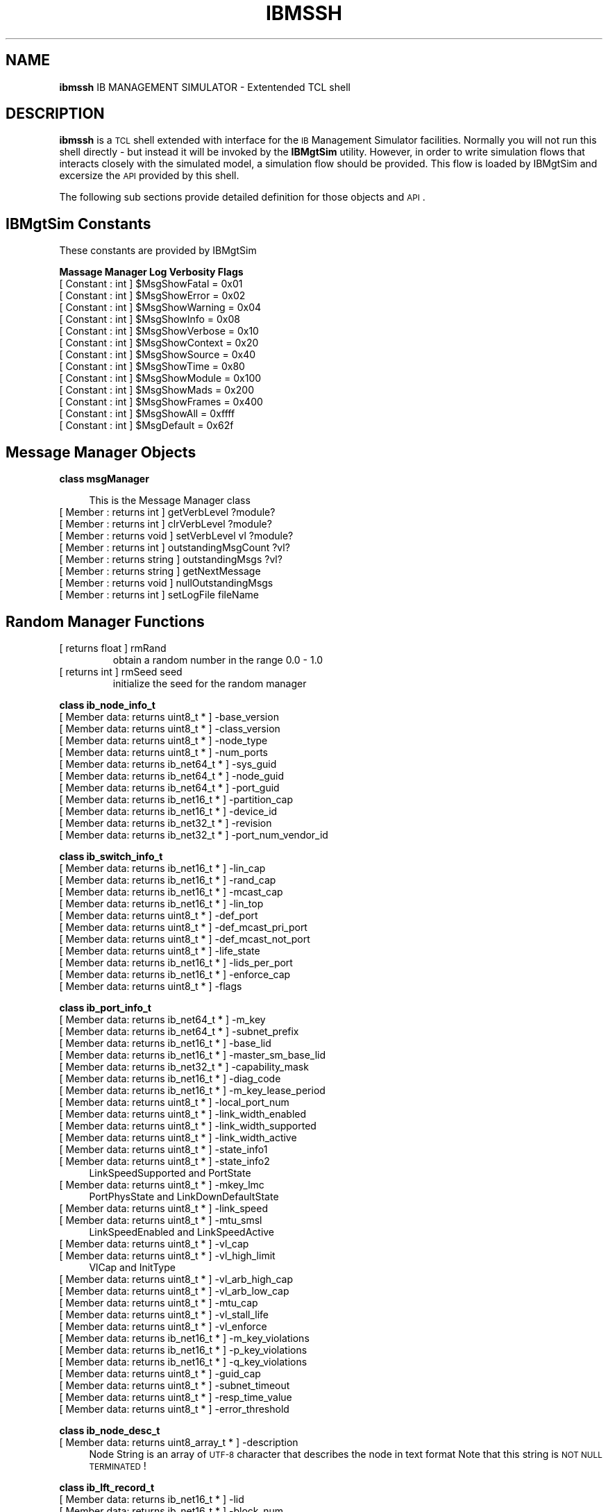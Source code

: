 .\" Automatically generated by Pod::Man v1.37, Pod::Parser v1.32
.\"
.\" Standard preamble:
.\" ========================================================================
.de Sh \" Subsection heading
.br
.if t .Sp
.ne 5
.PP
\fB\\$1\fR
.PP
..
.de Sp \" Vertical space (when we can't use .PP)
.if t .sp .5v
.if n .sp
..
.de Vb \" Begin verbatim text
.ft CW
.nf
.ne \\$1
..
.de Ve \" End verbatim text
.ft R
.fi
..
.\" Set up some character translations and predefined strings.  \*(-- will
.\" give an unbreakable dash, \*(PI will give pi, \*(L" will give a left
.\" double quote, and \*(R" will give a right double quote.  | will give a
.\" real vertical bar.  \*(C+ will give a nicer C++.  Capital omega is used to
.\" do unbreakable dashes and therefore won't be available.  \*(C` and \*(C'
.\" expand to `' in nroff, nothing in troff, for use with C<>.
.tr \(*W-|\(bv\*(Tr
.ds C+ C\v'-.1v'\h'-1p'\s-2+\h'-1p'+\s0\v'.1v'\h'-1p'
.ie n \{\
.    ds -- \(*W-
.    ds PI pi
.    if (\n(.H=4u)&(1m=24u) .ds -- \(*W\h'-12u'\(*W\h'-12u'-\" diablo 10 pitch
.    if (\n(.H=4u)&(1m=20u) .ds -- \(*W\h'-12u'\(*W\h'-8u'-\"  diablo 12 pitch
.    ds L" ""
.    ds R" ""
.    ds C` ""
.    ds C' ""
'br\}
.el\{\
.    ds -- \|\(em\|
.    ds PI \(*p
.    ds L" ``
.    ds R" ''
'br\}
.\"
.\" If the F register is turned on, we'll generate index entries on stderr for
.\" titles (.TH), headers (.SH), subsections (.Sh), items (.Ip), and index
.\" entries marked with X<> in POD.  Of course, you'll have to process the
.\" output yourself in some meaningful fashion.
.if \nF \{\
.    de IX
.    tm Index:\\$1\t\\n%\t"\\$2"
..
.    nr % 0
.    rr F
.\}
.\"
.\" For nroff, turn off justification.  Always turn off hyphenation; it makes
.\" way too many mistakes in technical documents.
.hy 0
.if n .na
.\"
.\" Accent mark definitions (@(#)ms.acc 1.5 88/02/08 SMI; from UCB 4.2).
.\" Fear.  Run.  Save yourself.  No user-serviceable parts.
.    \" fudge factors for nroff and troff
.if n \{\
.    ds #H 0
.    ds #V .8m
.    ds #F .3m
.    ds #[ \f1
.    ds #] \fP
.\}
.if t \{\
.    ds #H ((1u-(\\\\n(.fu%2u))*.13m)
.    ds #V .6m
.    ds #F 0
.    ds #[ \&
.    ds #] \&
.\}
.    \" simple accents for nroff and troff
.if n \{\
.    ds ' \&
.    ds ` \&
.    ds ^ \&
.    ds , \&
.    ds ~ ~
.    ds /
.\}
.if t \{\
.    ds ' \\k:\h'-(\\n(.wu*8/10-\*(#H)'\'\h"|\\n:u"
.    ds ` \\k:\h'-(\\n(.wu*8/10-\*(#H)'\`\h'|\\n:u'
.    ds ^ \\k:\h'-(\\n(.wu*10/11-\*(#H)'^\h'|\\n:u'
.    ds , \\k:\h'-(\\n(.wu*8/10)',\h'|\\n:u'
.    ds ~ \\k:\h'-(\\n(.wu-\*(#H-.1m)'~\h'|\\n:u'
.    ds / \\k:\h'-(\\n(.wu*8/10-\*(#H)'\z\(sl\h'|\\n:u'
.\}
.    \" troff and (daisy-wheel) nroff accents
.ds : \\k:\h'-(\\n(.wu*8/10-\*(#H+.1m+\*(#F)'\v'-\*(#V'\z.\h'.2m+\*(#F'.\h'|\\n:u'\v'\*(#V'
.ds 8 \h'\*(#H'\(*b\h'-\*(#H'
.ds o \\k:\h'-(\\n(.wu+\w'\(de'u-\*(#H)/2u'\v'-.3n'\*(#[\z\(de\v'.3n'\h'|\\n:u'\*(#]
.ds d- \h'\*(#H'\(pd\h'-\w'~'u'\v'-.25m'\f2\(hy\fP\v'.25m'\h'-\*(#H'
.ds D- D\\k:\h'-\w'D'u'\v'-.11m'\z\(hy\v'.11m'\h'|\\n:u'
.ds th \*(#[\v'.3m'\s+1I\s-1\v'-.3m'\h'-(\w'I'u*2/3)'\s-1o\s+1\*(#]
.ds Th \*(#[\s+2I\s-2\h'-\w'I'u*3/5'\v'-.3m'o\v'.3m'\*(#]
.ds ae a\h'-(\w'a'u*4/10)'e
.ds Ae A\h'-(\w'A'u*4/10)'E
.    \" corrections for vroff
.if v .ds ~ \\k:\h'-(\\n(.wu*9/10-\*(#H)'\s-2\u~\d\s+2\h'|\\n:u'
.if v .ds ^ \\k:\h'-(\\n(.wu*10/11-\*(#H)'\v'-.4m'^\v'.4m'\h'|\\n:u'
.    \" for low resolution devices (crt and lpr)
.if \n(.H>23 .if \n(.V>19 \
\{\
.    ds : e
.    ds 8 ss
.    ds o a
.    ds d- d\h'-1'\(ga
.    ds D- D\h'-1'\(hy
.    ds th \o'bp'
.    ds Th \o'LP'
.    ds ae ae
.    ds Ae AE
.\}
.rm #[ #] #H #V #F C
.\" ========================================================================
.\"
.IX Title "IBMSSH 1"
.TH IBMSSH 1 "2008-06-16" "IBMGTSIM 1.0" "IB MANAGEMENT SIMULATOR"
.SH "NAME"
\&\fBibmssh\fR IB MANAGEMENT SIMULATOR \- Extentended TCL shell
.SH "DESCRIPTION"
.IX Header "DESCRIPTION"
\&\fBibmssh\fR is a \s-1TCL\s0 shell extended with interface for the \s-1IB\s0 Management Simulator facilities.
Normally you will not run this shell directly \- but instead it will be invoked by the \fBIBMgtSim\fR utility.
However, in order to write simulation flows that interacts closely with the simulated model, a simulation flow should be provided. This flow is loaded by IBMgtSim and excersize the \s-1API\s0 provided by this shell.
.PP
The following sub sections provide detailed definition for those objects and \s-1API\s0.
.SH "IBMgtSim Constants"
.IX Header "IBMgtSim Constants"
These constants are provided by IBMgtSim
.Sh "Massage Manager Log Verbosity Flags"
.IX Subsection "Massage Manager Log Verbosity Flags"
.ie n .IP "[ Constant : int  ] $MsgShowFatal = 0x01" 4
.el .IP "[ Constant : int  ] \f(CW$MsgShowFatal\fR = 0x01" 4
.IX Item "[ Constant : int  ] $MsgShowFatal = 0x01"
.PD 0
.ie n .IP "[ Constant : int  ] $MsgShowError = 0x02" 4
.el .IP "[ Constant : int  ] \f(CW$MsgShowError\fR = 0x02" 4
.IX Item "[ Constant : int  ] $MsgShowError = 0x02"
.ie n .IP "[ Constant : int  ] $MsgShowWarning = 0x04" 4
.el .IP "[ Constant : int  ] \f(CW$MsgShowWarning\fR = 0x04" 4
.IX Item "[ Constant : int  ] $MsgShowWarning = 0x04"
.ie n .IP "[ Constant : int  ] $MsgShowInfo = 0x08" 4
.el .IP "[ Constant : int  ] \f(CW$MsgShowInfo\fR = 0x08" 4
.IX Item "[ Constant : int  ] $MsgShowInfo = 0x08"
.ie n .IP "[ Constant : int  ] $MsgShowVerbose = 0x10" 4
.el .IP "[ Constant : int  ] \f(CW$MsgShowVerbose\fR = 0x10" 4
.IX Item "[ Constant : int  ] $MsgShowVerbose = 0x10"
.ie n .IP "[ Constant : int  ] $MsgShowContext = 0x20" 4
.el .IP "[ Constant : int  ] \f(CW$MsgShowContext\fR = 0x20" 4
.IX Item "[ Constant : int  ] $MsgShowContext = 0x20"
.ie n .IP "[ Constant : int  ] $MsgShowSource = 0x40" 4
.el .IP "[ Constant : int  ] \f(CW$MsgShowSource\fR = 0x40" 4
.IX Item "[ Constant : int  ] $MsgShowSource = 0x40"
.ie n .IP "[ Constant : int  ] $MsgShowTime = 0x80" 4
.el .IP "[ Constant : int  ] \f(CW$MsgShowTime\fR = 0x80" 4
.IX Item "[ Constant : int  ] $MsgShowTime = 0x80"
.ie n .IP "[ Constant : int  ] $MsgShowModule = 0x100" 4
.el .IP "[ Constant : int  ] \f(CW$MsgShowModule\fR = 0x100" 4
.IX Item "[ Constant : int  ] $MsgShowModule = 0x100"
.ie n .IP "[ Constant : int  ] $MsgShowMads = 0x200" 4
.el .IP "[ Constant : int  ] \f(CW$MsgShowMads\fR = 0x200" 4
.IX Item "[ Constant : int  ] $MsgShowMads = 0x200"
.ie n .IP "[ Constant : int  ] $MsgShowFrames = 0x400" 4
.el .IP "[ Constant : int  ] \f(CW$MsgShowFrames\fR = 0x400" 4
.IX Item "[ Constant : int  ] $MsgShowFrames = 0x400"
.ie n .IP "[ Constant : int  ] $MsgShowAll = 0xffff" 4
.el .IP "[ Constant : int  ] \f(CW$MsgShowAll\fR = 0xffff" 4
.IX Item "[ Constant : int  ] $MsgShowAll = 0xffff"
.ie n .IP "[ Constant : int  ] $MsgDefault = 0x62f" 4
.el .IP "[ Constant : int  ] \f(CW$MsgDefault\fR = 0x62f" 4
.IX Item "[ Constant : int  ] $MsgDefault = 0x62f"
.PD
.SH "Message Manager Objects"
.IX Header "Message Manager Objects"
.Sh "class msgManager"
.IX Subsection "class msgManager"
.RS 4
This is the Message Manager class
.RE
.IP "[ Member : returns int  ] getVerbLevel ?module?" 4
.IX Item "[ Member : returns int  ] getVerbLevel ?module?"
.PD 0
.IP "[ Member : returns int  ] clrVerbLevel ?module?" 4
.IX Item "[ Member : returns int  ] clrVerbLevel ?module?"
.IP "[ Member : returns void  ] setVerbLevel vl ?module?" 4
.IX Item "[ Member : returns void  ] setVerbLevel vl ?module?"
.IP "[ Member : returns int  ] outstandingMsgCount ?vl?" 4
.IX Item "[ Member : returns int  ] outstandingMsgCount ?vl?"
.IP "[ Member : returns string  ] outstandingMsgs ?vl?" 4
.IX Item "[ Member : returns string  ] outstandingMsgs ?vl?"
.IP "[ Member : returns string  ] getNextMessage" 4
.IX Item "[ Member : returns string  ] getNextMessage"
.IP "[ Member : returns void  ] nullOutstandingMsgs" 4
.IX Item "[ Member : returns void  ] nullOutstandingMsgs"
.IP "[ Member : returns int  ] setLogFile fileName" 4
.IX Item "[ Member : returns int  ] setLogFile fileName"
.PD
.SH "Random Manager Functions"
.IX Header "Random Manager Functions"
.RE
.IP "[ returns float  ] rmRand"
.IX Item "[ returns float  ] rmRand"
obtain a random number in the range 0.0 \- 1.0
.RE
.IP "[ returns int  ] rmSeed seed"
.IX Item "[ returns int  ] rmSeed seed"
initialize the seed for the random manager
.Sh "class ib_node_info_t"
.IX Subsection "class ib_node_info_t"
.IP "[ Member data: returns uint8_t * ] \-base_version" 4
.IX Item "[ Member data: returns uint8_t * ] -base_version"
.PD 0
.IP "[ Member data: returns uint8_t * ] \-class_version" 4
.IX Item "[ Member data: returns uint8_t * ] -class_version"
.IP "[ Member data: returns uint8_t * ] \-node_type" 4
.IX Item "[ Member data: returns uint8_t * ] -node_type"
.IP "[ Member data: returns uint8_t * ] \-num_ports" 4
.IX Item "[ Member data: returns uint8_t * ] -num_ports"
.IP "[ Member data: returns ib_net64_t * ] \-sys_guid" 4
.IX Item "[ Member data: returns ib_net64_t * ] -sys_guid"
.IP "[ Member data: returns ib_net64_t * ] \-node_guid" 4
.IX Item "[ Member data: returns ib_net64_t * ] -node_guid"
.IP "[ Member data: returns ib_net64_t * ] \-port_guid" 4
.IX Item "[ Member data: returns ib_net64_t * ] -port_guid"
.IP "[ Member data: returns ib_net16_t * ] \-partition_cap" 4
.IX Item "[ Member data: returns ib_net16_t * ] -partition_cap"
.IP "[ Member data: returns ib_net16_t * ] \-device_id" 4
.IX Item "[ Member data: returns ib_net16_t * ] -device_id"
.IP "[ Member data: returns ib_net32_t * ] \-revision" 4
.IX Item "[ Member data: returns ib_net32_t * ] -revision"
.IP "[ Member data: returns ib_net32_t * ] \-port_num_vendor_id" 4
.IX Item "[ Member data: returns ib_net32_t * ] -port_num_vendor_id"
.PD
.Sh "class ib_switch_info_t"
.IX Subsection "class ib_switch_info_t"
.IP "[ Member data: returns ib_net16_t * ] \-lin_cap" 4
.IX Item "[ Member data: returns ib_net16_t * ] -lin_cap"
.PD 0
.IP "[ Member data: returns ib_net16_t * ] \-rand_cap" 4
.IX Item "[ Member data: returns ib_net16_t * ] -rand_cap"
.IP "[ Member data: returns ib_net16_t * ] \-mcast_cap" 4
.IX Item "[ Member data: returns ib_net16_t * ] -mcast_cap"
.IP "[ Member data: returns ib_net16_t * ] \-lin_top" 4
.IX Item "[ Member data: returns ib_net16_t * ] -lin_top"
.IP "[ Member data: returns uint8_t * ] \-def_port" 4
.IX Item "[ Member data: returns uint8_t * ] -def_port"
.IP "[ Member data: returns uint8_t * ] \-def_mcast_pri_port" 4
.IX Item "[ Member data: returns uint8_t * ] -def_mcast_pri_port"
.IP "[ Member data: returns uint8_t * ] \-def_mcast_not_port" 4
.IX Item "[ Member data: returns uint8_t * ] -def_mcast_not_port"
.IP "[ Member data: returns uint8_t * ] \-life_state" 4
.IX Item "[ Member data: returns uint8_t * ] -life_state"
.IP "[ Member data: returns ib_net16_t * ] \-lids_per_port" 4
.IX Item "[ Member data: returns ib_net16_t * ] -lids_per_port"
.IP "[ Member data: returns ib_net16_t * ] \-enforce_cap" 4
.IX Item "[ Member data: returns ib_net16_t * ] -enforce_cap"
.IP "[ Member data: returns uint8_t * ] \-flags" 4
.IX Item "[ Member data: returns uint8_t * ] -flags"
.PD
.Sh "class ib_port_info_t"
.IX Subsection "class ib_port_info_t"
.IP "[ Member data: returns ib_net64_t * ] \-m_key" 4
.IX Item "[ Member data: returns ib_net64_t * ] -m_key"
.PD 0
.IP "[ Member data: returns ib_net64_t * ] \-subnet_prefix" 4
.IX Item "[ Member data: returns ib_net64_t * ] -subnet_prefix"
.IP "[ Member data: returns ib_net16_t * ] \-base_lid" 4
.IX Item "[ Member data: returns ib_net16_t * ] -base_lid"
.IP "[ Member data: returns ib_net16_t * ] \-master_sm_base_lid" 4
.IX Item "[ Member data: returns ib_net16_t * ] -master_sm_base_lid"
.IP "[ Member data: returns ib_net32_t * ] \-capability_mask" 4
.IX Item "[ Member data: returns ib_net32_t * ] -capability_mask"
.IP "[ Member data: returns ib_net16_t * ] \-diag_code" 4
.IX Item "[ Member data: returns ib_net16_t * ] -diag_code"
.IP "[ Member data: returns ib_net16_t * ] \-m_key_lease_period" 4
.IX Item "[ Member data: returns ib_net16_t * ] -m_key_lease_period"
.IP "[ Member data: returns uint8_t * ] \-local_port_num" 4
.IX Item "[ Member data: returns uint8_t * ] -local_port_num"
.IP "[ Member data: returns uint8_t * ] \-link_width_enabled" 4
.IX Item "[ Member data: returns uint8_t * ] -link_width_enabled"
.IP "[ Member data: returns uint8_t * ] \-link_width_supported" 4
.IX Item "[ Member data: returns uint8_t * ] -link_width_supported"
.IP "[ Member data: returns uint8_t * ] \-link_width_active" 4
.IX Item "[ Member data: returns uint8_t * ] -link_width_active"
.IP "[ Member data: returns uint8_t * ] \-state_info1" 4
.IX Item "[ Member data: returns uint8_t * ] -state_info1"
.IP "[ Member data: returns uint8_t * ] \-state_info2" 4
.IX Item "[ Member data: returns uint8_t * ] -state_info2"
.PD
LinkSpeedSupported and PortState
.IP "[ Member data: returns uint8_t * ] \-mkey_lmc" 4
.IX Item "[ Member data: returns uint8_t * ] -mkey_lmc"
PortPhysState and LinkDownDefaultState
.IP "[ Member data: returns uint8_t * ] \-link_speed" 4
.IX Item "[ Member data: returns uint8_t * ] -link_speed"
.PD 0
.IP "[ Member data: returns uint8_t * ] \-mtu_smsl" 4
.IX Item "[ Member data: returns uint8_t * ] -mtu_smsl"
.PD
LinkSpeedEnabled and LinkSpeedActive
.IP "[ Member data: returns uint8_t * ] \-vl_cap" 4
.IX Item "[ Member data: returns uint8_t * ] -vl_cap"
.PD 0
.IP "[ Member data: returns uint8_t * ] \-vl_high_limit" 4
.IX Item "[ Member data: returns uint8_t * ] -vl_high_limit"
.PD
VlCap and InitType
.IP "[ Member data: returns uint8_t * ] \-vl_arb_high_cap" 4
.IX Item "[ Member data: returns uint8_t * ] -vl_arb_high_cap"
.PD 0
.IP "[ Member data: returns uint8_t * ] \-vl_arb_low_cap" 4
.IX Item "[ Member data: returns uint8_t * ] -vl_arb_low_cap"
.IP "[ Member data: returns uint8_t * ] \-mtu_cap" 4
.IX Item "[ Member data: returns uint8_t * ] -mtu_cap"
.IP "[ Member data: returns uint8_t * ] \-vl_stall_life" 4
.IX Item "[ Member data: returns uint8_t * ] -vl_stall_life"
.IP "[ Member data: returns uint8_t * ] \-vl_enforce" 4
.IX Item "[ Member data: returns uint8_t * ] -vl_enforce"
.IP "[ Member data: returns ib_net16_t * ] \-m_key_violations" 4
.IX Item "[ Member data: returns ib_net16_t * ] -m_key_violations"
.IP "[ Member data: returns ib_net16_t * ] \-p_key_violations" 4
.IX Item "[ Member data: returns ib_net16_t * ] -p_key_violations"
.IP "[ Member data: returns ib_net16_t * ] \-q_key_violations" 4
.IX Item "[ Member data: returns ib_net16_t * ] -q_key_violations"
.IP "[ Member data: returns uint8_t * ] \-guid_cap" 4
.IX Item "[ Member data: returns uint8_t * ] -guid_cap"
.IP "[ Member data: returns uint8_t * ] \-subnet_timeout" 4
.IX Item "[ Member data: returns uint8_t * ] -subnet_timeout"
.IP "[ Member data: returns uint8_t * ] \-resp_time_value" 4
.IX Item "[ Member data: returns uint8_t * ] -resp_time_value"
.IP "[ Member data: returns uint8_t * ] \-error_threshold" 4
.IX Item "[ Member data: returns uint8_t * ] -error_threshold"
.PD
.Sh "class ib_node_desc_t"
.IX Subsection "class ib_node_desc_t"
.IP "[ Member data: returns uint8_array_t * ] \-description" 4
.IX Item "[ Member data: returns uint8_array_t * ] -description"
Node String is an array of \s-1UTF\-8\s0 character that describes the node in text format
Note that this string is \s-1NOT\s0 \s-1NULL\s0 \s-1TERMINATED\s0!
.Sh "class ib_lft_record_t"
.IX Subsection "class ib_lft_record_t"
.IP "[ Member data: returns ib_net16_t * ] \-lid" 4
.IX Item "[ Member data: returns ib_net16_t * ] -lid"
.PD 0
.IP "[ Member data: returns ib_net16_t * ] \-block_num" 4
.IX Item "[ Member data: returns ib_net16_t * ] -block_num"
.IP "[ Member data: returns uint32_t * ] \-resv0" 4
.IX Item "[ Member data: returns uint32_t * ] -resv0"
.IP "[ Member data: returns uint8_array_t * ] \-lft" 4
.IX Item "[ Member data: returns uint8_array_t * ] -lft"
.PD
.Sh "class ib_pm_counters_t"
.IX Subsection "class ib_pm_counters_t"
.IP "[ Member data: returns ib_mad_t * ] \-mad_header" 4
.IX Item "[ Member data: returns ib_mad_t * ] -mad_header"
.PD 0
.IP "[ Member data: returns uint32_array_t * ] \-reserved0" 4
.IX Item "[ Member data: returns uint32_array_t * ] -reserved0"
.IP "[ Member data: returns uint8_t * ] \-reserved1" 4
.IX Item "[ Member data: returns uint8_t * ] -reserved1"
.IP "[ Member data: returns uint8_t * ] \-port_select" 4
.IX Item "[ Member data: returns uint8_t * ] -port_select"
.IP "[ Member data: returns ib_net16_t * ] \-counter_select" 4
.IX Item "[ Member data: returns ib_net16_t * ] -counter_select"
.IP "[ Member data: returns ib_net16_t * ] \-symbol_error_counter" 4
.IX Item "[ Member data: returns ib_net16_t * ] -symbol_error_counter"
.IP "[ Member data: returns uint8_t * ] \-link_error_recovery_counter" 4
.IX Item "[ Member data: returns uint8_t * ] -link_error_recovery_counter"
.IP "[ Member data: returns uint8_t * ] \-link_down_counter" 4
.IX Item "[ Member data: returns uint8_t * ] -link_down_counter"
.IP "[ Member data: returns ib_net16_t * ] \-port_rcv_errors" 4
.IX Item "[ Member data: returns ib_net16_t * ] -port_rcv_errors"
.IP "[ Member data: returns ib_net16_t * ] \-port_rcv_remote_physical_errors" 4
.IX Item "[ Member data: returns ib_net16_t * ] -port_rcv_remote_physical_errors"
.IP "[ Member data: returns ib_net16_t * ] \-port_rcv_switch_relay_errors" 4
.IX Item "[ Member data: returns ib_net16_t * ] -port_rcv_switch_relay_errors"
.IP "[ Member data: returns ib_net16_t * ] \-port_xmit_discard" 4
.IX Item "[ Member data: returns ib_net16_t * ] -port_xmit_discard"
.IP "[ Member data: returns uint8_t * ] \-port_xmit_constraint_errors" 4
.IX Item "[ Member data: returns uint8_t * ] -port_xmit_constraint_errors"
.IP "[ Member data: returns uint8_t * ] \-port_rcv_constraint_errors" 4
.IX Item "[ Member data: returns uint8_t * ] -port_rcv_constraint_errors"
.IP "[ Member data: returns uint8_t * ] \-reserved2" 4
.IX Item "[ Member data: returns uint8_t * ] -reserved2"
.IP "[ Member data: returns uint8_t * ] \-lli_errors_exc_buf_errors" 4
.IX Item "[ Member data: returns uint8_t * ] -lli_errors_exc_buf_errors"
.IP "[ Member data: returns ib_net16_t * ] \-reserved3" 4
.IX Item "[ Member data: returns ib_net16_t * ] -reserved3"
.IP "[ Member data: returns ib_net16_t * ] \-vl15_dropped" 4
.IX Item "[ Member data: returns ib_net16_t * ] -vl15_dropped"
.IP "[ Member data: returns ib_net32_t * ] \-port_xmit_data" 4
.IX Item "[ Member data: returns ib_net32_t * ] -port_xmit_data"
.IP "[ Member data: returns ib_net32_t * ] \-port_rcv_data" 4
.IX Item "[ Member data: returns ib_net32_t * ] -port_rcv_data"
.IP "[ Member data: returns ib_net32_t * ] \-port_xmit_pkts" 4
.IX Item "[ Member data: returns ib_net32_t * ] -port_xmit_pkts"
.IP "[ Member data: returns ib_net32_t * ] \-port_rcv_pkts" 4
.IX Item "[ Member data: returns ib_net32_t * ] -port_rcv_pkts"
.IP "[ Member data: returns uint32_array_t * ] \-reserved5" 4
.IX Item "[ Member data: returns uint32_array_t * ] -reserved5"
.PD
.SH "IBMgtSim Simulator Objects"
.IX Header "IBMgtSim Simulator Objects"
.Sh "class IBMgtSim"
.IX Subsection "class IBMgtSim"
.IP "[ Member : returns IBFabric * ] getFabric" 4
.IX Item "[ Member : returns IBFabric * ] getFabric"
.PD 0
.IP "[ Member : returns IBMSServer * ] getServer" 4
.IX Item "[ Member : returns IBMSServer * ] getServer"
.IP "[ Member : returns IBMSDispatcher * ] getDispatcher" 4
.IX Item "[ Member : returns IBMSDispatcher * ] getDispatcher"
.IP "[ Member : returns int  ] init topoFileName serverPortNum numWorkers" 4
.IX Item "[ Member : returns int  ] init topoFileName serverPortNum numWorkers"
.PD
.Sh "class IBMSNode"
.IX Subsection "class IBMSNode"
.IP "[ Member : returns IBNode * ] getIBNode" 4
.IX Item "[ Member : returns IBNode * ] getIBNode"
get the IBNode of the IBMSNode
.IP "[ Member : returns int  ] getLinkStatus outPortNum" 4
.IX Item "[ Member : returns int  ] getLinkStatus outPortNum"
get the link status of the given port
.IP "[ Member : returns int  ] setPhyPortErrProfile portNum errProfileIn" 4
.IX Item "[ Member : returns int  ] setPhyPortErrProfile portNum errProfileIn"
set a particular port err profile
.IP "[ Member : returns int  ] getPhyPortErrProfile portNum" 4
.IX Item "[ Member : returns int  ] getPhyPortErrProfile portNum"
get a particular port err profile
.IP "[ Member : returns int  ] setPhyPortPMCounter portNum counterSelect countersVal" 4
.IX Item "[ Member : returns int  ] setPhyPortPMCounter portNum counterSelect countersVal"
set a specific port counter
.IP "[ Member : returns ib_pm_counters_t * ] getPhyPortPMCounter portNum counterSelect get a specific port counter" 4
.IX Item "[ Member : returns ib_pm_counters_t * ] getPhyPortPMCounter portNum counterSelect get a specific port counter"
.PD 0
.IP "[ Member : returns ib_port_info_t * ] getPortInfo portNum" 4
.IX Item "[ Member : returns ib_port_info_t * ] getPortInfo portNum"
.PD
get a specific port info
.IP "[ Member : returns int  ] setLinkStatus portNum newState" 4
.IX Item "[ Member : returns int  ] setLinkStatus portNum newState"
set the Link status including sending trap128
.IP "[ Member : returns ib_node_info_t * ] getNodeInfo" 4
.IX Item "[ Member : returns ib_node_info_t * ] getNodeInfo"
get the node info
.IP "[ Member : returns ib_switch_info_t * ] getSwitchInfo" 4
.IX Item "[ Member : returns ib_switch_info_t * ] getSwitchInfo"
get the switch info
.IP "[ Member : returns ib_pkey_table_t * ] getPKeyTblBlock portNum blockNum" 4
.IX Item "[ Member : returns ib_pkey_table_t * ] getPKeyTblBlock portNum blockNum"
get pkey table block
.IP "[ Member : returns int  ] setPKeyTblBlock portNum blockNum tbl" 4
.IX Item "[ Member : returns int  ] setPKeyTblBlock portNum blockNum tbl"
set pkey table block
.IP "[ Member : returns int  ] setCrSpace startAddr length data" 4
.IX Item "[ Member : returns int  ] setCrSpace startAddr length data"
set \s-1CR\s0 Space Value
.IP "[ Member : returns int  ] getCrSpace startAddr length data" 4
.IX Item "[ Member : returns int  ] getCrSpace startAddr length data"
get \s-1CR\s0 Space Value
.IP "[ Member : returns int  ] getMFTBlock blockIdx portIdx" 4
.IX Item "[ Member : returns int  ] getMFTBlock blockIdx portIdx"
get \s-1MFT\s0 block
.IP "[ Member : returns int  ] setMFTBlock blockIdx portIdx inMftBlock" 4
.IX Item "[ Member : returns int  ] setMFTBlock blockIdx portIdx inMftBlock"
set \s-1MFT\s0 block
.Sh "class madMcMemberRec"
.IX Subsection "class madMcMemberRec"
.IP "[ Constructor: returns madMcMemberRec * ] madMcMemberRec name" 4
.IX Item "[ Constructor: returns madMcMemberRec * ] madMcMemberRec name"
.PD 0
.IP "[ Destructor: returns void  ] rename obj {}" 4
.IX Item "[ Destructor: returns void  ] rename obj {}"
.IP "[ Member data: returns ib_gid_t * ] \-mgid" 4
.IX Item "[ Member data: returns ib_gid_t * ] -mgid"
.IP "[ Member data: returns ib_gid_t * ] \-port_gid" 4
.IX Item "[ Member data: returns ib_gid_t * ] -port_gid"
.IP "[ Member data: returns ib_net32_t * ] \-qkey" 4
.IX Item "[ Member data: returns ib_net32_t * ] -qkey"
.IP "[ Member data: returns ib_net16_t * ] \-mlid" 4
.IX Item "[ Member data: returns ib_net16_t * ] -mlid"
.IP "[ Member data: returns uint8_t * ] \-mtu" 4
.IX Item "[ Member data: returns uint8_t * ] -mtu"
.IP "[ Member data: returns uint8_t * ] \-tclass" 4
.IX Item "[ Member data: returns uint8_t * ] -tclass"
.IP "[ Member data: returns ib_net16_t * ] \-pkey" 4
.IX Item "[ Member data: returns ib_net16_t * ] -pkey"
.IP "[ Member data: returns uint8_t * ] \-rate" 4
.IX Item "[ Member data: returns uint8_t * ] -rate"
.IP "[ Member data: returns uint8_t * ] \-pkt_life" 4
.IX Item "[ Member data: returns uint8_t * ] -pkt_life"
.IP "[ Member data: returns ib_net32_t * ] \-sl_flow_hop" 4
.IX Item "[ Member data: returns ib_net32_t * ] -sl_flow_hop"
.IP "[ Member data: returns uint8_t * ] \-scope_state" 4
.IX Item "[ Member data: returns uint8_t * ] -scope_state"
.IP "[ Member : returns int  ] send_set pFromNode fromPort destLid comp_mask" 4
.IX Item "[ Member : returns int  ] send_set pFromNode fromPort destLid comp_mask"
.IP "[ Member : returns int  ] send_get pFromNode fromPort destLid comp_mask" 4
.IX Item "[ Member : returns int  ] send_get pFromNode fromPort destLid comp_mask"
.IP "[ Member : returns int  ] send_del pFromNode fromPort destLid comp_mask" 4
.IX Item "[ Member : returns int  ] send_del pFromNode fromPort destLid comp_mask"
.PD
.Sh "class madPathRec"
.IX Subsection "class madPathRec"
.IP "[ Constructor: returns madPathRec * ] madPathRec name" 4
.IX Item "[ Constructor: returns madPathRec * ] madPathRec name"
.PD 0
.IP "[ Destructor: returns void  ] rename obj {}" 4
.IX Item "[ Destructor: returns void  ] rename obj {}"
.IP "[ Member data: returns uint8_array_t * ] \-resv0" 4
.IX Item "[ Member data: returns uint8_array_t * ] -resv0"
.IP "[ Member data: returns ib_gid_t * ] \-dgid" 4
.IX Item "[ Member data: returns ib_gid_t * ] -dgid"
.IP "[ Member data: returns ib_gid_t * ] \-sgid" 4
.IX Item "[ Member data: returns ib_gid_t * ] -sgid"
.IP "[ Member data: returns ib_net16_t * ] \-dlid" 4
.IX Item "[ Member data: returns ib_net16_t * ] -dlid"
.IP "[ Member data: returns ib_net16_t * ] \-slid" 4
.IX Item "[ Member data: returns ib_net16_t * ] -slid"
.IP "[ Member data: returns ib_net32_t * ] \-hop_flow_raw" 4
.IX Item "[ Member data: returns ib_net32_t * ] -hop_flow_raw"
.IP "[ Member data: returns uint8_t * ] \-tclass" 4
.IX Item "[ Member data: returns uint8_t * ] -tclass"
.IP "[ Member data: returns uint8_t * ] \-num_path" 4
.IX Item "[ Member data: returns uint8_t * ] -num_path"
.IP "[ Member data: returns ib_net16_t * ] \-pkey" 4
.IX Item "[ Member data: returns ib_net16_t * ] -pkey"
.IP "[ Member data: returns ib_net16_t * ] \-sl" 4
.IX Item "[ Member data: returns ib_net16_t * ] -sl"
.IP "[ Member data: returns uint8_t * ] \-mtu" 4
.IX Item "[ Member data: returns uint8_t * ] -mtu"
.IP "[ Member data: returns uint8_t * ] \-rate" 4
.IX Item "[ Member data: returns uint8_t * ] -rate"
.IP "[ Member data: returns uint8_t * ] \-pkt_life" 4
.IX Item "[ Member data: returns uint8_t * ] -pkt_life"
.IP "[ Member data: returns uint8_t * ] \-preference" 4
.IX Item "[ Member data: returns uint8_t * ] -preference"
.IP "[ Member data: returns uint8_array_t * ] \-resv2" 4
.IX Item "[ Member data: returns uint8_array_t * ] -resv2"
.IP "[ Member : returns int  ] send_get pFromNode fromPort destLid comp_mask" 4
.IX Item "[ Member : returns int  ] send_get pFromNode fromPort destLid comp_mask"
.PD
.Sh "class madServiceRec"
.IX Subsection "class madServiceRec"
.IP "[ Constructor: returns madServiceRec * ] madServiceRec name" 4
.IX Item "[ Constructor: returns madServiceRec * ] madServiceRec name"
.PD 0
.IP "[ Destructor: returns void  ] rename obj {}" 4
.IX Item "[ Destructor: returns void  ] rename obj {}"
.IP "[ Member data: returns ib_net64_t * ] \-service_id" 4
.IX Item "[ Member data: returns ib_net64_t * ] -service_id"
.IP "[ Member data: returns ib_gid_t * ] \-service_gid" 4
.IX Item "[ Member data: returns ib_gid_t * ] -service_gid"
.IP "[ Member data: returns ib_net16_t * ] \-service_pkey" 4
.IX Item "[ Member data: returns ib_net16_t * ] -service_pkey"
.IP "[ Member data: returns ib_net16_t * ] \-resv" 4
.IX Item "[ Member data: returns ib_net16_t * ] -resv"
.IP "[ Member data: returns ib_net32_t * ] \-service_lease" 4
.IX Item "[ Member data: returns ib_net32_t * ] -service_lease"
.IP "[ Member data: returns uint8_array_t * ] \-service_key" 4
.IX Item "[ Member data: returns uint8_array_t * ] -service_key"
.IP "[ Member data: returns uint8_array_t * ] \-service_name" 4
.IX Item "[ Member data: returns uint8_array_t * ] -service_name"
.IP "[ Member data: returns uint8_array_t * ] \-service_data8" 4
.IX Item "[ Member data: returns uint8_array_t * ] -service_data8"
.IP "[ Member data: returns uint16_array_t * ] \-service_data16" 4
.IX Item "[ Member data: returns uint16_array_t * ] -service_data16"
.IP "[ Member data: returns uint32_array_t * ] \-service_data32" 4
.IX Item "[ Member data: returns uint32_array_t * ] -service_data32"
.IP "[ Member data: returns uint64_array_t * ] \-service_data64" 4
.IX Item "[ Member data: returns uint64_array_t * ] -service_data64"
.IP "[ Member : returns int  ] send_set pFromNode fromPort destLid comp_mask" 4
.IX Item "[ Member : returns int  ] send_set pFromNode fromPort destLid comp_mask"
.IP "[ Member : returns int  ] send_get pFromNode fromPort destLid comp_mask" 4
.IX Item "[ Member : returns int  ] send_get pFromNode fromPort destLid comp_mask"
.IP "[ Member : returns int  ] send_del pFromNode fromPort destLid comp_mask" 4
.IX Item "[ Member : returns int  ] send_del pFromNode fromPort destLid comp_mask"
.PD
.Sh "class madNotice128"
.IX Subsection "class madNotice128"
.IP "[ Constructor: returns madNotice128 * ] madNotice128 name" 4
.IX Item "[ Constructor: returns madNotice128 * ] madNotice128 name"
.PD 0
.IP "[ Destructor: returns void  ] rename obj {}" 4
.IX Item "[ Destructor: returns void  ] rename obj {}"
.IP "[ Member data: returns uint8_t * ] \-generic_type" 4
.IX Item "[ Member data: returns uint8_t * ] -generic_type"
.IP "[ Member data: returns uint8_t * ] \-prod_type_msb" 4
.IX Item "[ Member data: returns uint8_t * ] -prod_type_msb"
.IP "[ Member data: returns ib_net16_t * ] \-prod_type_lsb" 4
.IX Item "[ Member data: returns ib_net16_t * ] -prod_type_lsb"
.IP "[ Member data: returns ib_net16_t * ] \-trap_num" 4
.IX Item "[ Member data: returns ib_net16_t * ] -trap_num"
.IP "[ Member data: returns ib_net16_t * ] \-issuer_lid" 4
.IX Item "[ Member data: returns ib_net16_t * ] -issuer_lid"
.IP "[ Member data: returns ib_net16_t * ] \-toggle_count" 4
.IX Item "[ Member data: returns ib_net16_t * ] -toggle_count"
.IP "[ Member data: returns ib_net16_t * ] \-sw_lid" 4
.IX Item "[ Member data: returns ib_net16_t * ] -sw_lid"
.PD
the sw lid of which link state changed \- for 128 only
.IP "[ Member data: returns ib_gid_t * ] \-issuer_gid" 4
.IX Item "[ Member data: returns ib_gid_t * ] -issuer_gid"
.PD 0
.IP "[ Member : returns int  ] send_trap pFromNode fromPort destLid" 4
.IX Item "[ Member : returns int  ] send_trap pFromNode fromPort destLid"
.PD
.Sh "class madNotice129"
.IX Subsection "class madNotice129"
.IP "[ Constructor: returns madNotice129 * ] madNotice129 name" 4
.IX Item "[ Constructor: returns madNotice129 * ] madNotice129 name"
.PD 0
.IP "[ Destructor: returns void  ] rename obj {}" 4
.IX Item "[ Destructor: returns void  ] rename obj {}"
.IP "[ Member data: returns uint8_t * ] \-generic_type" 4
.IX Item "[ Member data: returns uint8_t * ] -generic_type"
.IP "[ Member data: returns uint8_t * ] \-prod_type_msb" 4
.IX Item "[ Member data: returns uint8_t * ] -prod_type_msb"
.IP "[ Member data: returns ib_net16_t * ] \-prod_type_lsb" 4
.IX Item "[ Member data: returns ib_net16_t * ] -prod_type_lsb"
.IP "[ Member data: returns ib_net16_t * ] \-trap_num" 4
.IX Item "[ Member data: returns ib_net16_t * ] -trap_num"
.IP "[ Member data: returns ib_net16_t * ] \-issuer_lid" 4
.IX Item "[ Member data: returns ib_net16_t * ] -issuer_lid"
.IP "[ Member data: returns ib_net16_t * ] \-toggle_count" 4
.IX Item "[ Member data: returns ib_net16_t * ] -toggle_count"
.IP "[ Member data: returns ib_net16_t * ] \-pad" 4
.IX Item "[ Member data: returns ib_net16_t * ] -pad"
.IP "[ Member data: returns ib_net16_t * ] \-lid" 4
.IX Item "[ Member data: returns ib_net16_t * ] -lid"
.PD
lid and port number of the violation
.IP "[ Member data: returns uint8_t * ] \-port_num" 4
.IX Item "[ Member data: returns uint8_t * ] -port_num"
.PD 0
.IP "[ Member data: returns ib_gid_t * ] \-issuer_gid" 4
.IX Item "[ Member data: returns ib_gid_t * ] -issuer_gid"
.IP "[ Member : returns int  ] send_trap pFromNode fromPort destLid" 4
.IX Item "[ Member : returns int  ] send_trap pFromNode fromPort destLid"
.PD
.Sh "class madNotice144"
.IX Subsection "class madNotice144"
.IP "[ Constructor: returns madNotice144 * ] madNotice144 name" 4
.IX Item "[ Constructor: returns madNotice144 * ] madNotice144 name"
.PD 0
.IP "[ Destructor: returns void  ] rename obj {}" 4
.IX Item "[ Destructor: returns void  ] rename obj {}"
.IP "[ Member data: returns uint8_t * ] \-generic_type" 4
.IX Item "[ Member data: returns uint8_t * ] -generic_type"
.IP "[ Member data: returns uint8_t * ] \-prod_type_msb" 4
.IX Item "[ Member data: returns uint8_t * ] -prod_type_msb"
.IP "[ Member data: returns ib_net16_t * ] \-prod_type_lsb" 4
.IX Item "[ Member data: returns ib_net16_t * ] -prod_type_lsb"
.IP "[ Member data: returns ib_net16_t * ] \-trap_num" 4
.IX Item "[ Member data: returns ib_net16_t * ] -trap_num"
.IP "[ Member data: returns ib_net16_t * ] \-issuer_lid" 4
.IX Item "[ Member data: returns ib_net16_t * ] -issuer_lid"
.IP "[ Member data: returns ib_net16_t * ] \-toggle_count" 4
.IX Item "[ Member data: returns ib_net16_t * ] -toggle_count"
.IP "[ Member data: returns ib_net16_t * ] \-pad1" 4
.IX Item "[ Member data: returns ib_net16_t * ] -pad1"
.IP "[ Member data: returns ib_net16_t * ] \-lid" 4
.IX Item "[ Member data: returns ib_net16_t * ] -lid"
.PD
lid where capability mask changed
.IP "[ Member data: returns ib_net16_t * ] \-pad2" 4
.IX Item "[ Member data: returns ib_net16_t * ] -pad2"
.PD 0
.IP "[ Member data: returns ib_net32_t * ] \-new_cap_mask" 4
.IX Item "[ Member data: returns ib_net32_t * ] -new_cap_mask"
.PD
new capability mask
.IP "[ Member data: returns ib_gid_t * ] \-issuer_gid" 4
.IX Item "[ Member data: returns ib_gid_t * ] -issuer_gid"
.PD 0
.IP "[ Member : returns int  ] send_trap pFromNode fromPort destLid" 4
.IX Item "[ Member : returns int  ] send_trap pFromNode fromPort destLid"
.PD
.SH "AUTHOR"
.IX Header "AUTHOR"
Eitan Zahavi, Mellanox Technologies \s-1LTD\s0, eitan@mellanox.co.il
